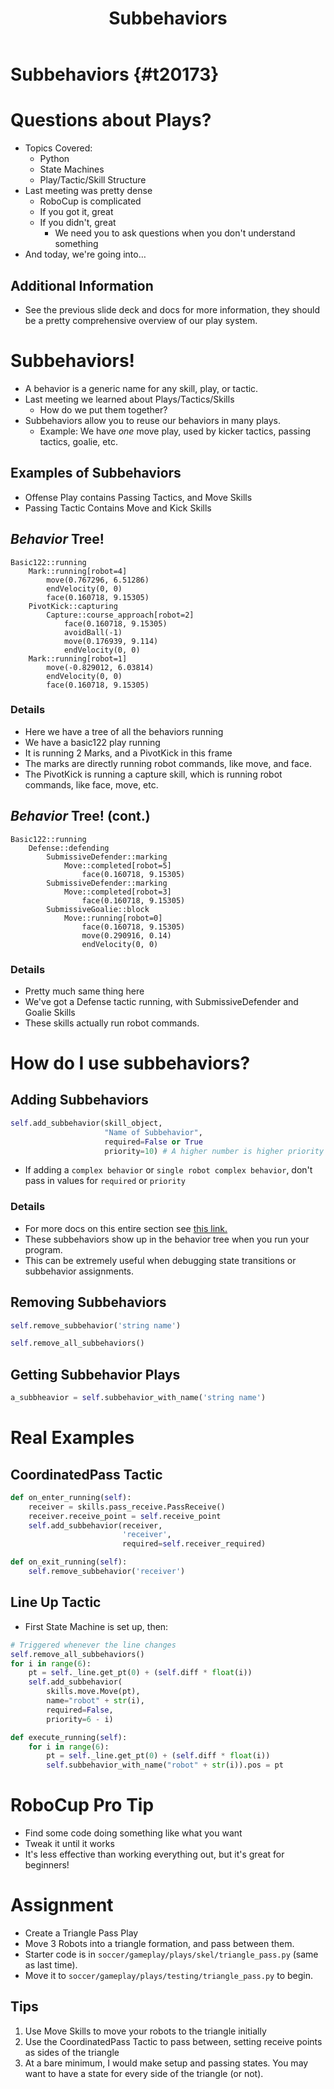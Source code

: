 #+TITLE: Subbehaviors
#+AUTHOR: Jay Kamat, Josh Ting
#+EMAIL: jaygkamat@gmail.com, joshting25@gmail.com
#+REVEAL_THEME: black
#+REVEAL_TRANS: linear
#+REVEAL_SPEED: fast
#+REVEAL_PLUGINS: (notes pdf)
#+REVEAL_HLEVEL: 1
#+OPTIONS: toc:nil timestamp:nil reveal_control:t num:nil reveal_history:t tags:nil author:nil

# Export section for md
* Subbehaviors {#t20173}                                 :docs:
* Questions about Plays?
- Topics Covered:
  - Python
  - State Machines
  - Play/Tactic/Skill Structure
- Last meeting was pretty dense
  - RoboCup is complicated
  - If you got it, great
  - If you didn't, great
    - We need you to ask questions when you don't understand something
- And today, we're going into...
** Additional Information                                             :docs:
- See the previous slide deck and docs for more information, they should be a pretty comprehensive overview of our play system.
* Subbehaviors!
- A behavior is a generic name for any skill, play, or tactic.
- Last meeting we learned about Plays/Tactics/Skills
  - How do we put them together?
- Subbehaviors allow you to reuse our behaviors in many plays.
  - Example: We have /one/ move play, used by kicker tactics, passing tactics, goalie, etc.
** Examples of Subbehaviors
- Offense Play contains Passing Tactics, and Move Skills
- Passing Tactic Contains Move and Kick Skills
** /Behavior/ Tree!
#+BEGIN_SRC text
Basic122::running
    Mark::running[robot=4]
        move(0.767296, 6.51286)
        endVelocity(0, 0)
        face(0.160718, 9.15305)
    PivotKick::capturing
        Capture::course_approach[robot=2]
            face(0.160718, 9.15305)
            avoidBall(-1)
            move(0.176939, 9.114)
            endVelocity(0, 0)
    Mark::running[robot=1]
        move(-0.829012, 6.03814)
        endVelocity(0, 0)
        face(0.160718, 9.15305)
#+END_SRC

*** Details                                                          :docs:
- Here we have a tree of all the behaviors running
- We have a basic122 play running
- It is running 2 Marks, and a PivotKick in this frame
- The marks are directly running robot commands, like move, and face.
- The PivotKick is running a capture skill, which is running robot commands, like face, move, etc.
** /Behavior/ Tree! (cont.)
#+BEGIN_SRC text
Basic122::running
    Defense::defending
        SubmissiveDefender::marking
            Move::completed[robot=5]
                face(0.160718, 9.15305)
        SubmissiveDefender::marking
            Move::completed[robot=3]
                face(0.160718, 9.15305)
        SubmissiveGoalie::block
            Move::running[robot=0]
                face(0.160718, 9.15305)
                move(0.290916, 0.14)
                endVelocity(0, 0)
#+END_SRC

*** Details                                                          :docs:
- Pretty much same thing here
- We've got a Defense tactic running, with SubmissiveDefender and Goalie Skills
- These skills actually run robot commands.
* How do I use subbehaviors?
** Adding Subbehaviors
#+BEGIN_SRC python
  self.add_subbehavior(skill_object,
                       "Name of Subbehavior",
                       required=False or True
                       priority=10) # A higher number is higher priority
#+END_SRC
- If adding a ~complex behavior~ or ~single robot complex behavior~, don't pass in values for ~required~ or ~priority~

*** Details                                                          :docs:
- For more docs on this entire section see [[https://robojackets.github.io/robocup-software/classgameplay_1_1single__robot__composite__behavior_1_1_single_robot_composite_behavior.html][this link.]]
- These subbehaviors show up in the behavior tree when you run your program.
- This can be extremely useful when debugging state transitions or subbehavior assignments.
** Removing Subbehaviors
#+BEGIN_SRC python
self.remove_subbehavior('string name')

self.remove_all_subbehaviors()
#+END_SRC
** Getting Subbehavior Plays
#+BEGIN_SRC python
a_subbheavior = self.subbehavior_with_name('string name')
#+END_SRC
* Real Examples
** CoordinatedPass Tactic
#+BEGIN_SRC python
  def on_enter_running(self):
      receiver = skills.pass_receive.PassReceive()
      receiver.receive_point = self.receive_point
      self.add_subbehavior(receiver,
                           'receiver',
                           required=self.receiver_required)

  def on_exit_running(self):
      self.remove_subbehavior('receiver')
#+END_SRC
** Line Up Tactic
- First State Machine is set up, then:
#+BEGIN_SRC python
  # Triggered whenever the line changes
  self.remove_all_subbehaviors()
  for i in range(6):
      pt = self._line.get_pt(0) + (self.diff * float(i))
      self.add_subbehavior(
          skills.move.Move(pt),
          name="robot" + str(i),
          required=False,
          priority=6 - i)
#+END_SRC

#+BEGIN_SRC python
  def execute_running(self):
      for i in range(6):
          pt = self._line.get_pt(0) + (self.diff * float(i))
          self.subbehavior_with_name("robot" + str(i)).pos = pt
#+END_SRC
* RoboCup Pro Tip
- Find some code doing something like what you want
- Tweak it until it works
- It's less effective than working everything out, but it's great for beginners!

* Assignment
- Create a Triangle Pass Play
- Move 3 Robots into a triangle formation, and pass between them.
- Starter code is in ~soccer/gameplay/plays/skel/triangle_pass.py~ (same as last time).
- Move it to ~soccer/gameplay/plays/testing/triangle_pass.py~ to begin.
** Tips
1. Use Move Skills to move your robots to the triangle initially
2. Use the CoordinatedPass Tactic to pass between, setting receive points as sides of the triangle
3. At a bare minimum, I would make setup and passing states. You may want to have a state for every side of the triangle (or not).
